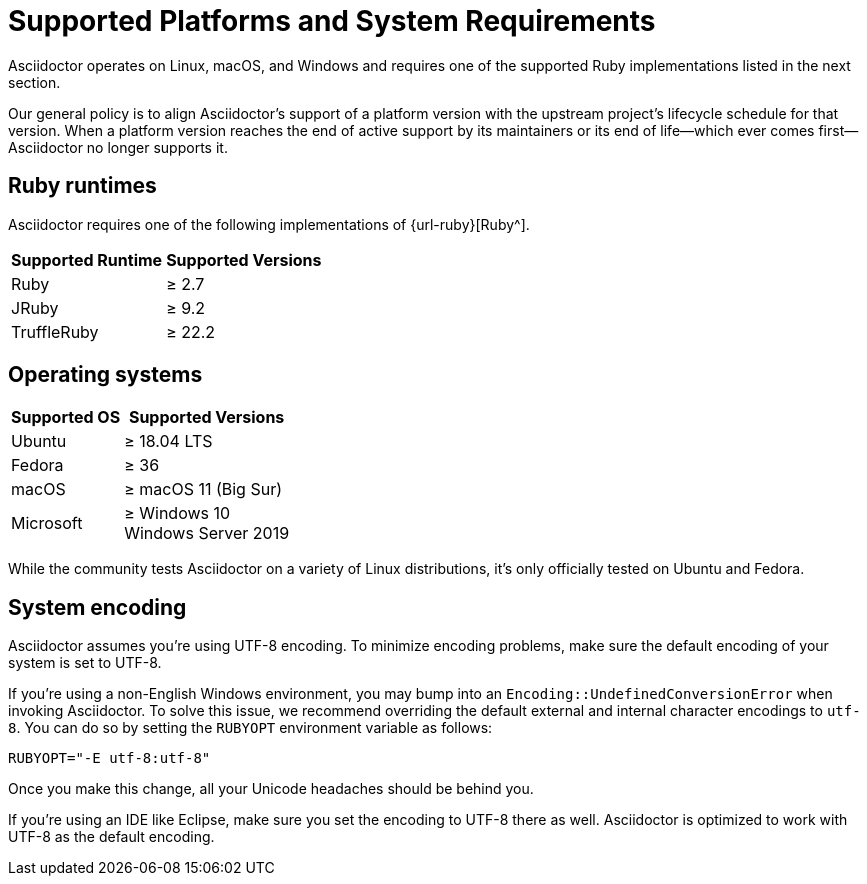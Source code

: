 = Supported Platforms and System Requirements
:navtitle: Supported Platforms
:ge: &#8805;

Asciidoctor operates on Linux, macOS, and Windows and requires one of the supported Ruby implementations listed in the next section.

Our general policy is to align Asciidoctor's support of a platform version with the upstream project's lifecycle schedule for that version.
When a platform version reaches the end of active support by its maintainers or its end of life--which ever comes first--Asciidoctor no longer supports it.

== Ruby runtimes

Asciidoctor requires one of the following implementations of {url-ruby}[Ruby^].

[%autowidth]
|===
|Supported Runtime |Supported Versions

|Ruby
|{ge} 2.7

|JRuby
|{ge} 9.2

|TruffleRuby
|{ge} 22.2
|===

== Operating systems

[%autowidth]
|===
|Supported OS |Supported Versions

|Ubuntu
|{ge} 18.04 LTS

|Fedora
|{ge} 36

|macOS
|{ge} macOS 11 (Big Sur)

|Microsoft
|{ge} Windows 10 +
Windows Server 2019
|===

While the community tests Asciidoctor on a variety of Linux distributions, it's only officially tested on Ubuntu and Fedora.

== System encoding

Asciidoctor assumes you're using UTF-8 encoding.
To minimize encoding problems, make sure the default encoding of your system is set to UTF-8.

If you're using a non-English Windows environment, you may bump into an `Encoding::UndefinedConversionError` when invoking Asciidoctor.
To solve this issue, we recommend overriding the default external and internal character encodings to `utf-8`.
You can do so by setting the `RUBYOPT` environment variable as follows:

 RUBYOPT="-E utf-8:utf-8"

Once you make this change, all your Unicode headaches should be behind you.

If you're using an IDE like Eclipse, make sure you set the encoding to UTF-8 there as well.
Asciidoctor is optimized to work with UTF-8 as the default encoding.
